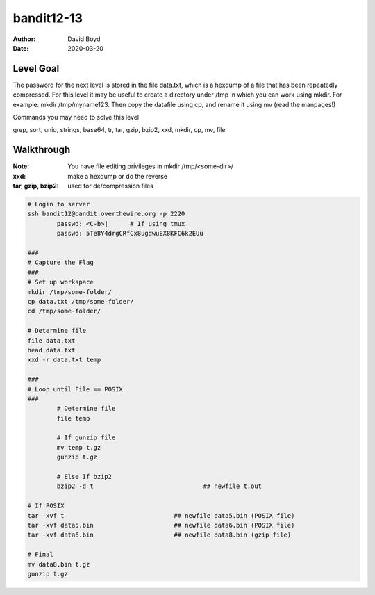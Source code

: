 bandit12-13
###########
:Author: David Boyd
:Date: 2020-03-20

Level Goal
==========

The password for the next level is stored in the file data.txt, which is a hexdump of a file that has been repeatedly compressed. For this level it may be useful to create a directory under /tmp in which you can work using mkdir. For example: mkdir /tmp/myname123. Then copy the datafile using cp, and rename it using mv (read the manpages!)

Commands you may need to solve this level

grep, sort, uniq, strings, base64, tr, tar, gzip, bzip2, xxd, mkdir, cp, mv, file

Walkthrough
===========
:Note: You have file editing privileges in mkdir /tmp/<some-dir>/
:xxd: make a hexdump or do the reverse
:tar, gzip, bzip2: used for de/compression files

+-----+---------------------------------------------+
| tar | Description                                 |
+=====+=============================================+
| z   | means (un)z̲ip.                              |
+-----+---------------------------------------------+
| x   | means ex̲tract files from the archive.       |
+-----+---------------------------------------------+
| v   | means print the filenames v̲erbosely.        |
+-----+---------------------------------------------+
| f   | means the following argument is a f̱ilename. |
+-----+---------------------------------------------+

.. code-block :: Bash

	# Login to server
	ssh bandit12@bandit.overthewire.org -p 2220
		passwd: <C-b>]      # If using tmux
		passwd: 5Te8Y4drgCRfCx8ugdwuEX8KFC6k2EUu

	###
	# Capture the Flag
	###
	# Set up workspace
	mkdir /tmp/some-folder/
	cp data.txt /tmp/some-folder/
	cd /tmp/some-folder/

	# Determine file
	file data.txt
	head data.txt
	xxd -r data.txt temp

	###
	# Loop until File == POSIX
	###
		# Determine file
		file temp

		# If gunzip file
		mv temp t.gz
		gunzip t.gz

		# Else If bzip2
		bzip2 -d t				## newfile t.out

	# If POSIX
	tar -xvf t				## newfile data5.bin (POSIX file)
	tar -xvf data5.bin			## newfile data6.bin (POSIX file)
	tar -xvf data6.bin			## newfile data8.bin (gzip file)
	
	# Final
	mv data8.bin t.gz
	gunzip t.gz
